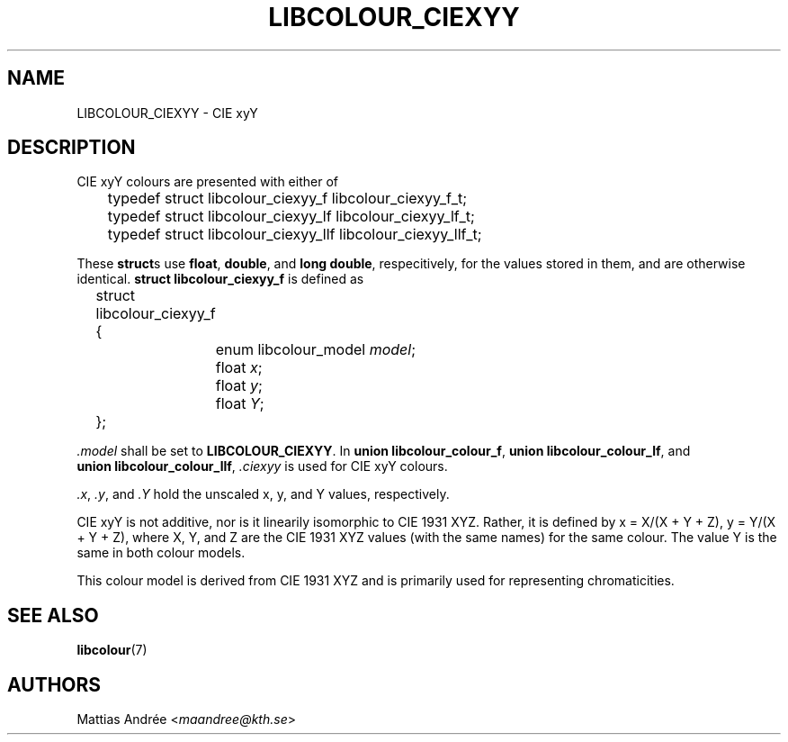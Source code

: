 .TH LIBCOLOUR_CIEXYY 7 libcolour
.SH NAME
LIBCOLOUR_CIEXYY - CIE xyY
.SH DESCRIPTION
CIE xyY colours are presented with either of
.nf

	typedef struct libcolour_ciexyy_f libcolour_ciexyy_f_t;
	typedef struct libcolour_ciexyy_lf libcolour_ciexyy_lf_t;
	typedef struct libcolour_ciexyy_llf libcolour_ciexyy_llf_t;

.fi
These
.BR struct s
use
.BR float ,
.BR double ,
and
.BR long\ double ,
respecitively, for the values stored in them,
and are otherwise identical.
.B struct libcolour_ciexyy_f
is defined as
.nf

	struct libcolour_ciexyy_f {
		enum libcolour_model \fImodel\fP;
		float \fIx\fP;
		float \fIy\fP;
		float \fIY\fP;
	};

.fi
.I .model
shall be set to
.BR LIBCOLOUR_CIEXYY .
In
.BR union\ libcolour_colour_f ,
.BR union\ libcolour_colour_lf ,
and
.BR union\ libcolour_colour_llf ,
.I .ciexyy
is used for CIE xyY colours.
.P
.IR .x ,
.IR .y ,
and
.I .Y
hold the unscaled x, y, and Y values, respectively.
.P
CIE xyY is not additive, nor is it linearily
isomorphic to CIE 1931 XYZ. Rather, it is defined by
x = X/(X + Y + Z), y = Y/(X + Y + Z), where X, Y, and
Z are the CIE 1931 XYZ values (with the same names)
for the same colour. The value Y is the same in both
colour models.
.P
This colour model is derived from CIE 1931 XYZ and
is primarily used for representing chromaticities.
.SH SEE ALSO
.BR libcolour (7)
.SH AUTHORS
Mattias Andrée
.RI < maandree@kth.se >
